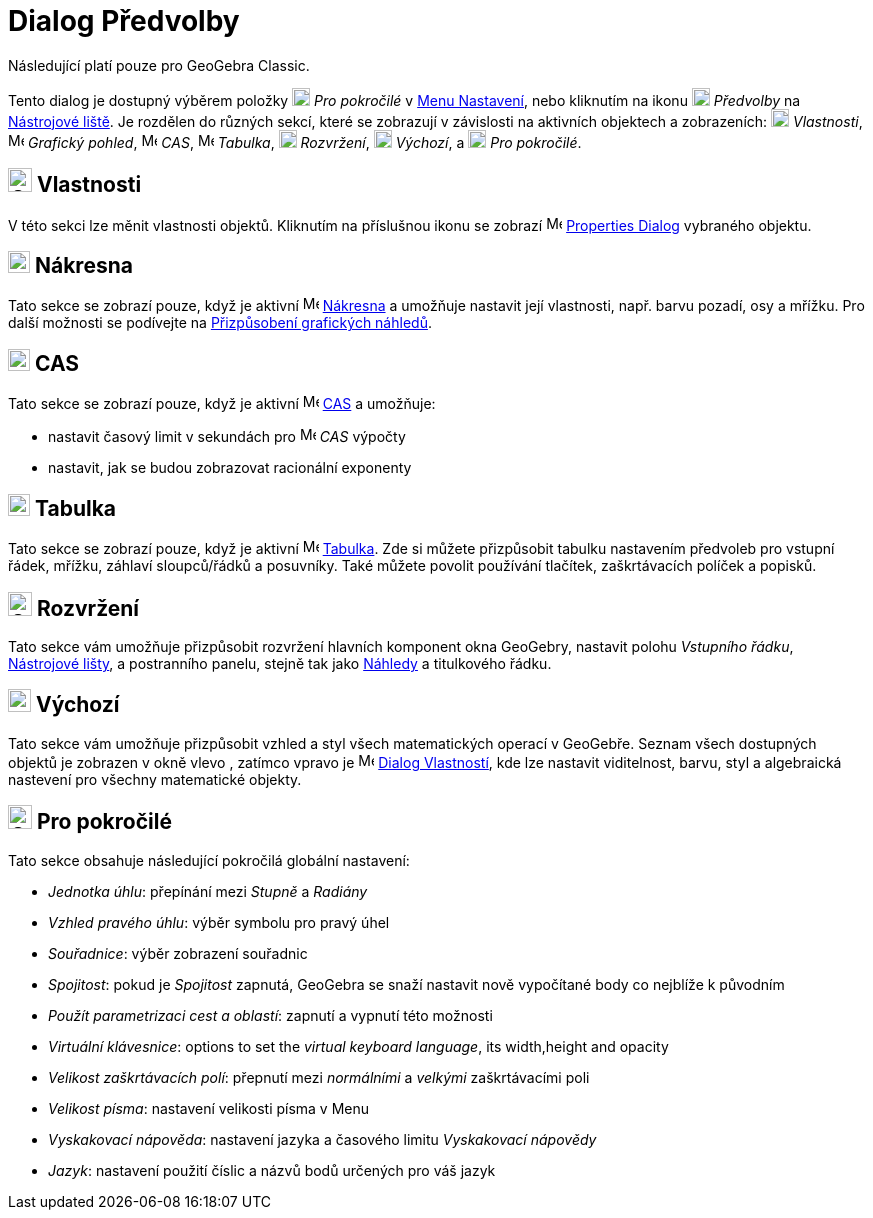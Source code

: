 = Dialog Předvolby
:page-en: Settings_Dialog
ifdef::env-github[:imagesdir: /cs/modules/ROOT/assets/images]

[POZNÁMKA]
====

Následující platí pouze pro GeoGebra Classic.

====

Tento dialog je dostupný výběrem položky image:18px-Menu_Properties_Gear.png[Menu Properties
Gear.png,width=18,height=18] _Pro pokročilé_  v xref:/Menu_Nastavení.adoc[Menu Nastavení], nebo kliknutím na ikonu
image:18px-Menu_Properties_Gear.png[Menu Properties Gear.png,width=18,height=18] _Předvolby_ na
xref:/Nástrojová_lišta.adoc[Nástrojové liště].  Je rozdělen do různých sekcí, které se zobrazují v závislosti na aktivních objektech a zobrazeních:
image:18px-Options-objects24.png[Options-objects24.png,width=18,height=18] _Vlastnosti_,
image:16px-Menu_view_graphics.svg.png[Menu view graphics.svg,width=16,height=16] _Grafický pohled_,
image:16px-Menu_view_cas.svg.png[Menu view cas.svg,width=16,height=16] _CAS_,
image:16px-Menu_view_spreadsheet.svg.png[Menu view spreadsheet.svg,width=16,height=16] _Tabulka_,
image:18px-Options-layout24.png[Options-layout24.png,width=18,height=18] _Rozvržení_,
image:18px-Properties_defaults_3.png[Properties defaults 3.png,width=18,height=18] _Výchozí_, a
image:18px-Options-advanced24.png[Options-advanced24.png,width=18,height=18] _Pro pokročilé_.

== image:Options-objects24.png[Options-objects24.png,width=24,height=24] Vlastnosti

V této sekci lze měnit vlastnosti objektů. Kliknutím na příslušnou ikonu se zobrazí
image:16px-Menu-options.svg.png[Menu-options.svg,width=16,height=16] xref:/Dialog_Vlastnosti.adoc[Properties Dialog] vybraného objektu.

== image:22px-Menu_view_graphics.svg.png[Menu view graphics.svg,width=22,height=22] Nákresna

Tato sekce se zobrazí pouze, když je aktivní image:16px-Menu_view_graphics.svg.png[Menu view graphics.svg,width=16,height=16]
xref:/Nákresna.adoc[Nákresna] a umožňuje nastavit její vlastnosti, např. barvu pozadí, osy
a mřížku. Pro další možnosti se podívejte na xref:/Přizpůsobení_grafických_náhledů.adoc[Přizpůsobení grafických náhledů].

== image:22px-Menu_view_cas.svg.png[Menu view cas.svg,width=22,height=22] CAS

Tato sekce se zobrazí pouze, když je aktivní image:16px-Menu_view_cas.svg.png[Menu view cas.svg,width=16,height=16]
xref:/CAS_View.adoc[CAS] a umožňuje:

* nastavit časový limit v sekundách pro image:16px-Menu_view_cas.svg.png[Menu view cas.svg,width=16,height=16] _CAS_ výpočty
* nastavit, jak se budou zobrazovat racionální exponenty

== image:22px-Menu_view_spreadsheet.svg.png[Menu view spreadsheet.svg,width=22,height=22] Tabulka

Tato sekce se zobrazí pouze, když je aktivní image:16px-Menu_view_spreadsheet.svg.png[Menu view
spreadsheet.svg,width=16,height=16] xref:/Tabulka.adoc[Tabulka]. 
Zde si můžete přizpůsobit tabulku nastavením předvoleb pro vstupní řádek, mřížku, záhlaví sloupců/řádků a posuvníky. 
Také můžete povolit používání tlačítek, zaškrtávacích políček a popisků.

== image:Options-layout24.png[Options-layout24.png,width=24,height=24] Rozvržení

Tato sekce vám umožňuje přizpůsobit rozvržení hlavních komponent okna GeoGebry, nastavit polohu
_Vstupního řádku_, xref:/Nástrojová_lišta.adoc[Nástrojové lišty], a postranního panelu, stejně tak jako xref:/Náhledy.adoc[Náhledy] a titulkového řádku.

== image:Properties_defaults_3.png[Properties defaults 3.png,width=23,height=23] Výchozí

Tato sekce vám umožňuje přizpůsobit vzhled a styl všech matematických operací v GeoGebře. Seznam všech dostupných 
objektů je zobrazen v okně vlevo , zatímco vpravo je
image:16px-Menu-options.svg.png[Menu-options.svg,width=16,height=16] xref:/Dialog_Vlastnosti.adoc[Dialog Vlastností], 
kde lze nastavit viditelnost, barvu, styl a algebraická nastevení pro všechny matematické objekty.

== image:Options-advanced24.png[Options-advanced24.png,width=24,height=24] Pro pokročilé

Tato sekce obsahuje následující pokročilá globální nastavení:

* _Jednotka úhlu_: přepínání mezi _Stupně_ a _Radiány_
* _Vzhled pravého úhlu_: výběr symbolu pro pravý úhel
* _Souřadnice_: výběr zobrazení souřadnic
* _Spojitost_: pokud je _Spojitost_ zapnutá, GeoGebra se snaží nastavit nově vypočítané body co nejblíže k původním
* _Použít parametrizaci cest a oblastí_: zapnutí a vypnutí této možnosti
* _Virtuální klávesnice_: options to set the _virtual keyboard language_, its width,height and opacity
* _Velikost zaškrtávacích polí_: přepnutí mezi _normálními_ a _velkými_ zaškrtávacími poli
* _Velikost písma_: nastavení velikosti písma v Menu
* _Vyskakovací nápověda_: nastavení jazyka a časového limitu _Vyskakovací nápovědy_
* _Jazyk_: nastavení použití číslic a názvů bodů určených pro váš jazyk
